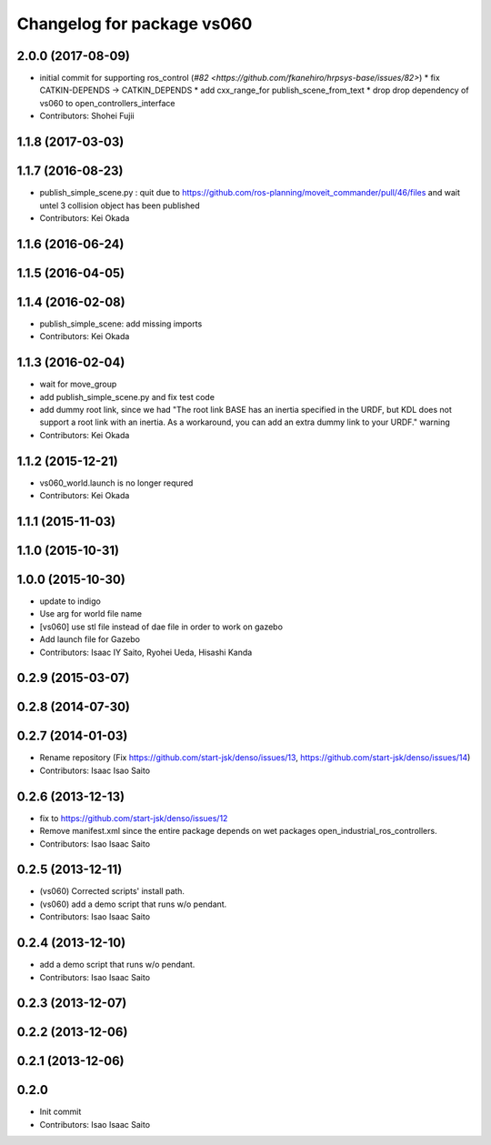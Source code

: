 ^^^^^^^^^^^^^^^^^^^^^^^^^^^
Changelog for package vs060
^^^^^^^^^^^^^^^^^^^^^^^^^^^

2.0.0 (2017-08-09)
------------------
* initial commit for supporting ros_control (`#82 <https://github.com/fkanehiro/hrpsys-base/issues/82>`)
  * fix CATKIN-DEPENDS -> CATKIN_DEPENDS
  * add cxx_range_for publish_scene_from_text
  * drop drop dependency of vs060 to open_controllers_interface

* Contributors: Shohei Fujii

1.1.8 (2017-03-03)
------------------

1.1.7 (2016-08-23)
------------------
* publish_simple_scene.py : quit due to https://github.com/ros-planning/moveit_commander/pull/46/files and wait untel 3 collision object has been published
* Contributors: Kei Okada

1.1.6 (2016-06-24)
------------------

1.1.5 (2016-04-05)
------------------

1.1.4 (2016-02-08)
------------------
* publish_simple_scene: add missing imports
* Contributors: Kei Okada

1.1.3 (2016-02-04)
------------------
* wait for move_group
* add publish_simple_scene.py and fix test code
* add dummy root link, since we had "The root link BASE has an inertia specified in the URDF, but KDL does not support a root link with an inertia.  As a workaround, you can add an extra dummy link to your URDF." warning
* Contributors: Kei Okada

1.1.2 (2015-12-21)
------------------
* vs060_world.launch is no longer requred
* Contributors: Kei Okada

1.1.1 (2015-11-03)
------------------

1.1.0 (2015-10-31)
------------------

1.0.0 (2015-10-30)
------------------
* update to indigo
* Use arg for world file name
* [vs060] use stl file instead of dae file in order to work on gazebo
* Add launch file for Gazebo
* Contributors: Isaac IY Saito, Ryohei Ueda, Hisashi Kanda

0.2.9 (2015-03-07)
------------------

0.2.8 (2014-07-30)
------------------

0.2.7 (2014-01-03)
------------------
* Rename repository (Fix https://github.com/start-jsk/denso/issues/13, https://github.com/start-jsk/denso/issues/14)
* Contributors: Isaac Isao Saito

0.2.6 (2013-12-13)
------------------
* fix to https://github.com/start-jsk/denso/issues/12
* Remove manifest.xml since the entire package depends on wet packages open_industrial_ros_controllers.
* Contributors: Isao Isaac Saito

0.2.5 (2013-12-11)
------------------
* (vs060) Corrected scripts' install path.
* (vs060) add a demo script that runs w/o pendant.
* Contributors: Isao Isaac Saito

0.2.4 (2013-12-10)
------------------
* add a demo script that runs w/o pendant.
* Contributors: Isao Isaac Saito

0.2.3 (2013-12-07)
------------------

0.2.2 (2013-12-06)
------------------

0.2.1 (2013-12-06)
------------------

0.2.0
-----------

* Init commit
* Contributors: Isao Isaac Saito
